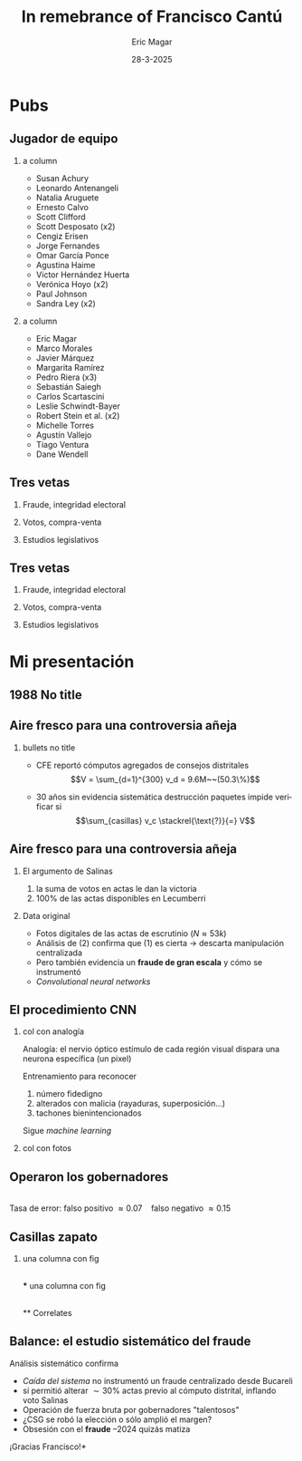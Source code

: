 #+STARTUP: showall
#+TITLE:     In remebrance of Francisco Cantú
#+AUTHOR:    Eric Magar
#+EMAIL:     emagar@itam.mx
#+DATE:      28-3-2025
#+ADDRESS:   Univ. of Houston
#+OPTIONS:   H:2 num:t toc:f \n:nil @:t ::t |:t ^:t -:t f:t *:t <:t
#+OPTIONS:   TeX:t LaTeX:t skip:nil d:nil todo:t pri:nil tags:not-in-toc
#+INFOJS_OPT: view:nil toc:nil ltoc:t mouse:underline buttons:0 path:https://orgmode.org/org-info.js
#+EXPORT_SELECT_TAGS: export
#+EXPORT_EXCLUDE_TAGS: noexport
#+LANGUAGE:  es

#+STARTUP: beamer
#+LaTeX_CLASS: beamer
#+LaTeX_CLASS_OPTIONS: [bigger]

#+BEAMER_THEME: Rochester [height=20pt]
#+BEAMER_COLOR_THEME: wolverine

# setting this to 2 uses one star as sections two stars as new slide
#+BEAMER_FRAME_LEVEL: 2

#+COLUMNS: %45ITEM %10BEAMER_env(Env) %10BEAMER_envargs(Env Args) %4BEAMER_col(Col) %8BEAMER_extra(Extra)

#+LATEX_HEADER: \usepackage[spanish, mexico]{babel}
#+LATEX_HEADER: \uselanguage{Spanish}
#+LATEX_HEADER: \languagepath{Spanish}

# gets rid of bottom navigation bars
#+BEAMER_HEADER: \setbeamertemplate{footline}[frame number]{}

# gets rid of bottom navigation symbols
#+BEAMER_HEADER: \setbeamertemplate{navigation symbols}{}

# adds frame number
#+BEAMER_HEADER: \expandafter\def\expandafter\insertshorttitle\expandafter{%
#+BEAMER_HEADER:   \insertshorttitle\hfill%
#+BEAMER_HEADER:   \insertframenumber}
#+BEAMER_HEADER: %  \insertframenumber\,/\,\inserttotalframenumber}

# add extended math symbols
#+LATEX_HEADER: \usepackage{mathtools}

# read external link symbol code store in current directory
# usage: \ExternalLink
#+LATEX_HEADER: \input{ext-link.tex}

# # fix include graphics with pause (.sty in current directory) 
# #+LATEX_HEADER: \usepackage{fixpauseincludegraphics}

#+LATEX_HEADER: \usepackage{transparent}

\setbeamercovered{transparent}

* Pubs
** Jugador de equipo
*** a column
  :PROPERTIES:
  :BEAMER_col: 0.5
  :END:
- Susan Achury
- Leonardo Antenangeli
- Natalia Aruguete
- Ernesto Calvo
- Scott Clifford
- Scott Desposato (x2)
- Cengiz Erisen
- Jorge Fernandes
- Omar García Ponce
- Agustina Haime
- Victor Hernández Huerta
- Verónica Hoyo (x2)
- Paul Johnson
- Sandra Ley (x2)
*** a column
  :PROPERTIES:
  :BEAMER_col: 0.5
  :END:
- Eric Magar
- Marco Morales
- Javier Márquez
- Margarita Ramírez
- Pedro Riera (x3) 
- Sebastián Saiegh
- Carlos Scartascini
- Leslie Schwindt-Bayer
- Robert Stein et al. (x2)
- Michelle Torres
- Agustín Vallejo
- Tiago Ventura
- Dane Wendell
** Tres vetas
*** Fraude, integridad electoral
    :PROPERTIES:
    :BEAMER_env: block
    :END:      
    \includegraphics[width=\textwidth]{./pics/pubs1.png}
*** Votos, compra-venta
    :PROPERTIES:
    :BEAMER_env: block
    :END:      
    \includegraphics[width=\textwidth]{./pics/pubs2.png}
*** Estudios legislativos
    :PROPERTIES:
    :BEAMER_env: block
    :END:      
    \includegraphics[width=\textwidth]{./pics/pubs3.png}
** Tres vetas
*** Fraude, integridad electoral
    :PROPERTIES:
    :BEAMER_env: block
    :END:      
    \includegraphics[width=\textwidth]{./pics/pubs1s.png}
*** Votos, compra-venta
    :PROPERTIES:
    :BEAMER_env: block
    :END:      
    \transparent{0.3}\includegraphics[width=\textwidth]{./pics/pubs2.png}
*** Estudios legislativos
    :PROPERTIES:
    :BEAMER_env: block
    :END:      
    \transparent{0.3}\includegraphics[width=\textwidth]{./pics/pubs3.png}
# *** Fraude, integridad electoral
#  - Identifying Electoral Irregularities in Mexican Local Elections /AJPS/ 2014
#  - The Fingerprints of Fraud: Evidence from Mexico's 1988 Presidential Election /APSR/ 2019
#  - Fraudulent Democracy? Analysis of Argentina's Infamous Decade w Superv. Machine Learning /PA/ 2011
#  - Public Distrust in Challenged Elections: Evidence from Latin America /BJPS/ 2022
#  - Partisan Losers' Effects: Perceptions of Electoral Integrity in Mexico /ES/ 2015
#  - Waiting to Vote in the 2016 Presidential Election: Evidence from a Multi-county Study /PRQ/ 2020
#  - Right On Time: An Electoral Audit for the Publication of Vote Results /SPR/ 2019
#  - Pedagogical Value of Polling Place Observation By Students /PS/ 2018
#  - Poll Worker Recruitment: Evidence from the Mexican Case /ELJ/ 2017
# *** Voto, compra-venta de votos
#  - Groceries for Votes: The Electoral Returns of Vote-Buying /JoP/ 2019
#  - Electoral Systems and Ideological Voting /EPSR/ 2022
#  - The Effects of Election Polls in Mexico's 2018 Presidential Campaign /ES/ 2021
#  - Negative Partisanship in Latin America /LAPS/ 2022
#  - Partisan Cues and Perceived Risks /JoEPOP/ 2021
#  - Mexico: The Decline of Institutional Trust /RCP/ 2017
#  - The Utility of Unpacking Survey Bias in Multiparty Elections /IJPOR/ 2016
#  - The Nationalization of the Mexican Party System /PyG/ 2020
#  - Disgust Sensitivity and Support for Immigration Policy across Five Nations /PLS/ 2025
#  - El impacto electoral de Progresa-Oportunidades ITAM 2006
# \includegraphics[width=\textwidth]{./pics/pubs2.png}
# *** Estudios legislativos
#  - The Rise of Federal Politics in Mexico's Legislative Branch /JPLA/ 2012
#  - Selection Bias in Mexican Roll-Call Publications /PyG/ 2014
#  - Determinants of Legislative Committee Membership in Proportional Representation Systems /PP/ 2018
#  - The Politics of Committee Chairs Assignment in Ireland and Spain /PAff/ 2018
#  - Gender and Family Ties in Latin American Legislatures /P&G/ 2022
# *** Machine learning
# - Learning to See: Visual Analysis for Social Science Data /PA/ 2022
# *** Electoral system
# - Endogenous Ballot Types: The Selection of Open and Closed Lists in Colombia's Legislative elections /ES/ 2017
# 
# * Unformated from https://franciscocantu.github.io/research/
# Francisco Cantú CV Research Teaching Contact
# Research
# Disgust Sensitivity and Support for Immigration Policy across Five Nations. Politics and the Life Sciences, forthcoming (with Scott Clifford, Cengiz Erisen, and Dane G. Wendell)
# Public Distrust in Challenged Elections: Evidence from Latin America. British Journal of Political Science, Vol. 52, No. 4: 1923-1930, 2022 (with Victor Hernández-Huerta) [Ungated version]
# Electoral Systems and Ideological Voting. European Political Science Review, Vol. 14, No. 4: 463-481, 2022 (with Pedro Riera)
# Learning to See: Visual Analysis for Social Science Data. Political Analysis, Vol. 30, No. 1: 113-131, 2022 (with Michelle Torres) [Ungated version]
# Negative Partisanship in Latin America. Latin American Politics and Society, Vol. 64, No. 1: 72-92, 2022 (with Agustina Haime)
# Gender and Family Ties in Latin American Legislatures. Politics & Gender, Vol. 18, No. 1: 158-182, 2022 (with Leslie Schwindt-Bayer and Agustín Vallejo)
# Book Review: The Dictator’s Dilemma at the Ballot Box. By Masaaki Higashijima. Japanese Journal of Political Science, 2022
# The Effects of Election Polls in Mexico’s 2018 Presidential Campaign. Electoral Studies, Vol. 73, 2021 (with Javier Márquez)
# Partisan Cues and Perceived Risks. Journal of Elections, Public Opinion and Parties, Vol. 31, Sup. 1:82-95 (with Natalia Aruguete, Ernesto Calvo, Sandra Ley, Carlos Scartascini, and Tiago Ventura)
# The Nationalization of the Mexican Party System. Política y Gobierno, Vol. 23, No. 2: 1-26, 2020 (with Paul Johnson) [English version]
# Waiting to Vote in the 2016 Presidential Election: Evidence from a Multi-county Study. Political Research Quarterly, Vol. 73, No. 2: 439-453, 2020 (with Robert Stein and others)
# Right On Time: An Electoral Audit for the Publication of Vote Results. Statistics, Politics and Policy, Vol. 10, No. 2: 137–186, 2019 (with Leonardo Antenangeli) [Ungated version]
# The Fingerprints of Fraud: Evidence from Mexico’s 1988 Presidential Election. American Political Science Review, Vol. 113, No. 3: 710-726, 2019 [Ungated version]
# Groceries for Votes: The Electoral Returns of Vote-Buying. Journal of Politics, Vol. 81, No. 3: 790-804, 2019 [Ungated version]
# Determinants of Legislative Committee Membership in Proportional Representation Systems. Party Politics, Vol. 24, No. 5: 524-535, 2018 (with Pedro Riera)
# The Politics of Committee Chairs Assignment in Ireland and Spain. Parliamentary Affairs, Vol. 72, No. 1: 182-201, 2018 (with Jorge Fernandes and Pedro Riera) [Ungated version]
# Pedagogical Value of Polling Place Observation By Students. PS: Political Science &; Politics, Vol. 51, No. 4: 831-837, 2018 (with Christopher B. Mann and others)
# Poll Worker Recruitment: Evidence from the Mexican Case. Election Law Journal, Vol. 16, No.4: 495-510, 2017 (with Sandra Ley) [Ungated version]
# Mexico: The Decline of Institutional Trust. Revista de Ciencia Política, Vol. 37, No. 2: 493-517, 2017 (with Verónica Hoyo)
# Endogenous Ballot Types: The Selection of Open and Closed Lists in Colombia’s Legislative elections. Electoral Studies, Vol. 49: 136-154, 2017 (with Susan Achury and Margarita Ramirez)
# The Utility of Unpacking Survey Bias in Multiparty Elections. International Journal of Public Opinion Research, Vol. 28, No.1: 96-116, 2016 (with Verónica Hoyo and Marco Morales)
# Partisan Losers’ Effects: Perceptions of Electoral Integrity in Mexico. Electoral Studies, Vol. 39: 1-14, 2015 (with Omar García-Ponce)
# Identifying Electoral Irregularities in Mexican Local Elections. American Journal of Political Science, Vol. 58, No. 4: 936-951, 2014
# Methodological Considerations for Students of Mexican Legislative Politics: Selection Bias in Roll-Call Publications. Política y Gobierno, Vol. XXI, No. 1, 2014 (with Scott Desposato and Eric Magar)[English version]
# The Rise of Federal Politics in Mexico’s Legislative Branch. Journal of Politics in Latin America, Vol. 19, No. 4: 3-38, 2012 (with Scott Desposato)
# Fraudulent Democracy? An Analysis of Argentina’s Infamous Decade using Supervised Machine Learning. Political Analysis, Vol. 19, No. 4: 409-433, 2011 (with Sebastián Saiegh)

* Mi presentación
** 1988 No title
    :PROPERTIES:
    :BEAMER_env: fullframe
    :END:      
\includegraphics[width=\textwidth]{./pics/csg-bartlett.png}
** Aire fresco para una controversia añeja
*** bullets no title
    :PROPERTIES:
    :BEAMER_env: ignoreheading
    :END:      
- CFE reportó cómputos agregados de consejos distritales $$V = \sum_{d=1}^{300} v_d = 9.6M~~(50.3\%)$$
\pause
- 30 años sin evidencia sistemática \newline destrucción paquetes impide verificar si $$\sum_{casillas} v_c \stackrel{\text{?}}{=} V$$
** Aire fresco para una controversia añeja
*** El argumento de Salinas
    :PROPERTIES:
    :BEAMER_env: block
    :END:      
1. la suma de votos en actas le dan la victoria
2. 100% de las actas disponibles en Lecumberri
\bigskip \pause
*** Data original
    :PROPERTIES:
    :BEAMER_env: block
    :END:      
- Fotos digitales de las actas de escrutinio ($N \approx 53k$)
- Análisis de (2) confirma que (1) es cierta \newline
  $\rightarrow$ descarta manipulación centralizada
- Pero también evidencia un *fraude de gran escala* y cómo se instrumentó
- /Convolutional neural networks/

** El procedimiento CNN
*** col con analogía
  :PROPERTIES:
  :BEAMER_col: 0.55
  :END:
Analogía: el nervio óptico \newline estímulo de cada región visual dispara una neurona específica (un pixel)

\bigskip Entrenamiento para reconocer
  1. número fidedigno \includegraphics[width=.1\textwidth]{./pics/dos.png} \\
  2. alterados con malicia (rayaduras, superposición...)
  3. tachones bienintencionados

\bigskip Sigue /machine learning/
*** col con fotos
  :PROPERTIES:
  :BEAMER_col: 0.45
  :END:
    \includegraphics[width=\columnwidth]{./pics/fig1-apsr.png}
** Operaron los gobernadores
    \includegraphics[width=\textwidth]{./pics/mapa-apsr.png} \\
    \centering Tasa de error: falso positivo $\approx 0.07~~~$ falso negativo $\approx 0.15$
** Casillas zapato
*** una columna con fig
  :PROPERTIES:
  :BEAMER_col: 0.5
  :END:
    \includegraphics[width=\columnwidth]{./pics/fig4-apsr.png} \\
*** una columna con fig
  :PROPERTIES:
  :BEAMER_col: 0.5
  :END:
    \includegraphics[width=\columnwidth]{./pics/fig5-apsr.png} \\
** Correlates
#+begin_export latex
  \begin{tikzpicture}
  \node (0,0){\includegraphics[width=\textwidth]{./pics/reg-apsr.png}};
  \fill[draw,fill=none,red,thick] (-1.1,2.6) -- (-0.1,2.6) -- (-0.1,1.1) -- (-1.1,1.1) -- (-1.1,2.6);
  \end{tikzpicture}
#+end_export
** Balance: el estudio sistemático del fraude
Análisis sistemático confirma

- /Caída del sistema/ no instrumentó un fraude centralizado desde Bucareli
- sí permitió alterar $\sim30\%$ actas previo al cómputo distrital, inflando voto Salinas
- Operación de fuerza bruta por gobernadores "talentosos"
- ¿CSG se robó la elección o sólo amplió el margen?
- Obsesión con el *fraude* \newline
  1997--2024 quizás matiza

\pause \bigskip \centering *¡Gracias Francisco!*
# - CNN clasifica las actas manipuladas, no manipuladas y dudosas
# - Al concatenar los patrones detectados por los filtros con los de imágenes vecinas, el modelo adquiere la capacidad de detectar las formas  --- en este caso, los números 0 al 9, así como rayaduras, tachones, dígitos superpuestos, etc.
# - Las analiza con Convolutional Neural Networks (Redes Neuronales Convolucionadas). Método para analizar imágenes mediante machine learning autónomo. Analogía es el nervio óptico con ojo inmóvil, donde un estímulo visual en cada región de visión (cada pixel) dispara una neurona específica y única. El modelo consiste en una imagen original (un acta digitalizada), una o más capas ocultas (las posibles alteraciones a la imagen original), y una imagen final (la sustracción de las capas ocultas de la imagen original).
# - Math: A convolution is an integral that expresses the amount of overlap of one function g as it is shifted over another function f (https://mathworld.wolfram.com/Convolution.html).
# - Convolution = 1) a thing that is complex and difficult to follow; 2) a coil or twist, especially one of many. Similar: complexity intricacy complication twist contortion. Retorcido enmarañado. Como cuando deshaces pelo anudado, más fácil proceder por mechoncitos que con toda una maraña.
# - Reforma electoral 1985? facilitó manipulación hormiga de actas
#   - Molinar: - Código Federal Electoral 1987 entregó el control absoluto de la Comisión Federal Electoral y sus órganos estatales y distritales al PRI (voto ponderado), los votos de [los partidos paraestatales], antes indispensables, dejaron de ser necesarios. 
# - Gobernadores eran agentes del esfuerzo alterador
# - Evidencia: detecta indicios de alteración en alrededor de una tercera parte ~50mil imágenes de actas de escrutinio. Las imágenes clasificadas como alteradas son sistemáticamente más probables en casillas sin representantes de partidos opositores y de estados con gobernadores con experiencia electoral y/o personalmente cercanos a CSG. 


